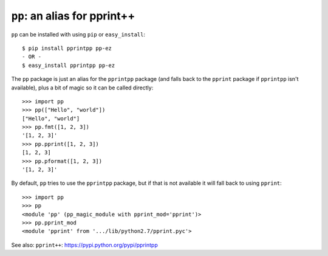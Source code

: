 ``pp``: an alias for pprint++
=============================

``pp`` can be installed with using ``pip`` or ``easy_install``::

    $ pip install pprintpp pp-ez
    - OR -
    $ easy_install pprintpp pp-ez

The ``pp`` package is just an alias for the ``pprintpp`` package (and falls back
to the ``pprint`` package if ``pprintpp`` isn't available), plus a bit of magic
so it can be called directly::

    >>> import pp
    >>> pp(["Hello", "world"])
    ["Hello", "world"]
    >>> pp.fmt([1, 2, 3])
    '[1, 2, 3]'
    >>> pp.pprint([1, 2, 3])
    [1, 2, 3]
    >>> pp.pformat([1, 2, 3])
    '[1, 2, 3]'

By default, ``pp`` tries to use the ``pprintpp`` package, but if that is not
available it will fall back to using ``pprint``::

    >>> import pp
    >>> pp
    <module 'pp' (pp_magic_module with pprint_mod='pprint')>
    >>> pp.pprint_mod
    <module 'pprint' from '.../lib/python2.7/pprint.pyc'>


See also: ``pprint++``: https://pypi.python.org/pypi/pprintpp
